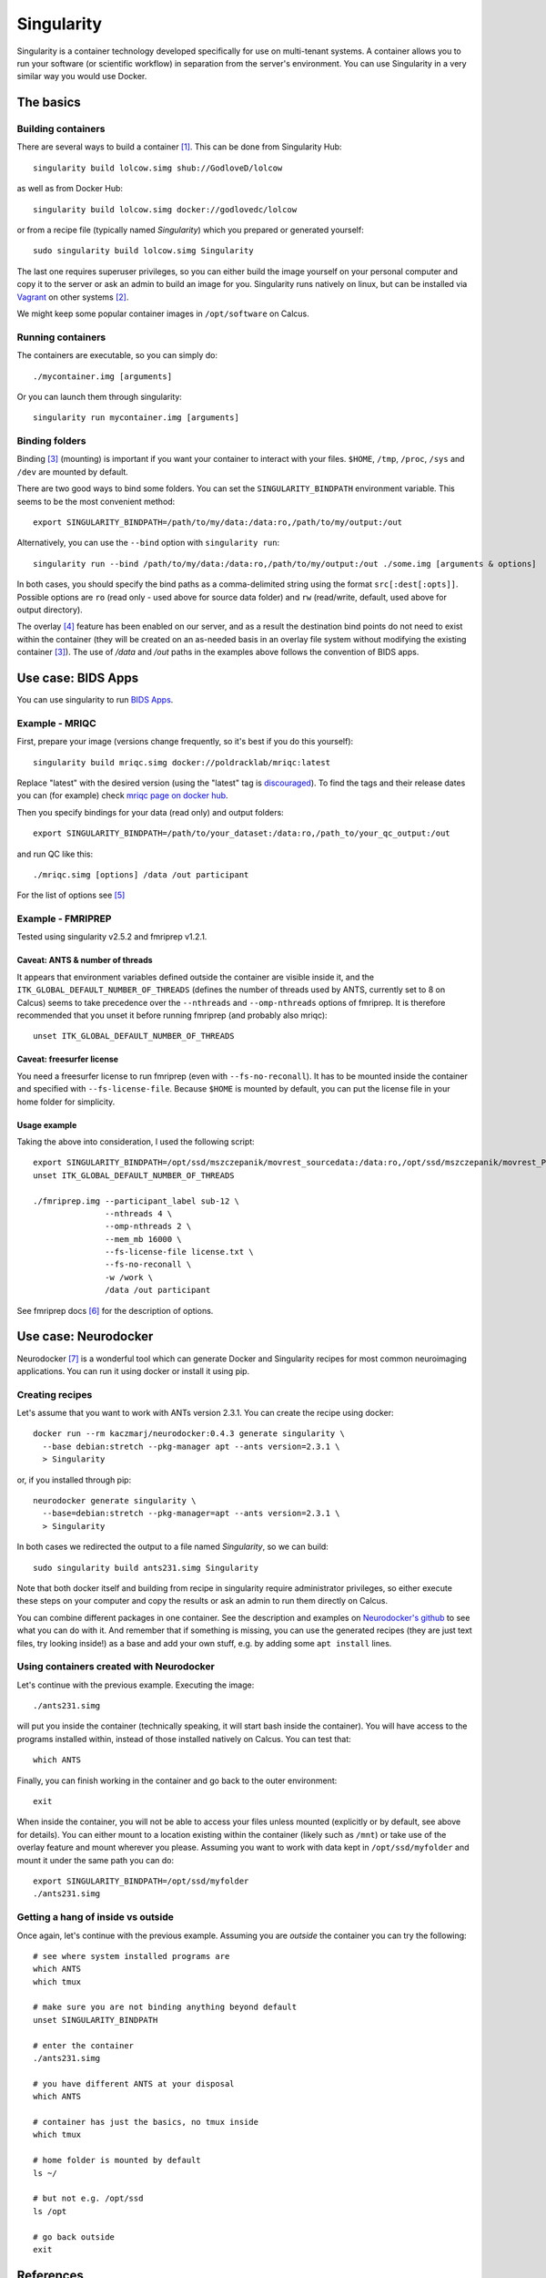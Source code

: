 Singularity
===========

Singularity is a container technology developed specifically for use on multi-tenant systems. A container allows you to run your software (or scientific workflow) in separation from the server's environment. You can use Singularity in a very similar way you would use Docker.

The basics
----------

Building containers
^^^^^^^^^^^^^^^^^^^

There are several ways to build a container [1]_. This can be done from Singularity Hub::

  singularity build lolcow.simg shub://GodloveD/lolcow

as well as from Docker Hub::

  singularity build lolcow.simg docker://godlovedc/lolcow

or from a recipe file (typically named `Singularity`) which you prepared or generated yourself::

  sudo singularity build lolcow.simg Singularity

The last one requires superuser privileges, so you can either build the image yourself on your personal computer and copy it to the server or ask an admin to build an image for you. Singularity runs natively on linux, but can be installed via `Vagrant <https://www.vagrantup.com/>`_ on other systems [2]_.

We might keep some popular container images in ``/opt/software`` on Calcus.

Running containers
^^^^^^^^^^^^^^^^^^

The containers are executable, so you can simply do::

  ./mycontainer.img [arguments]

Or you can launch them through singularity::

  singularity run mycontainer.img [arguments]

Binding folders
^^^^^^^^^^^^^^^

Binding [3]_ (mounting) is important if you want your container to interact with your files. ``$HOME``, ``/tmp``, ``/proc``, ``/sys`` and ``/dev`` are mounted by default.

There are two good ways to bind some folders. You can set the ``SINGULARITY_BINDPATH`` environment variable. This seems to be the most convenient method::

  export SINGULARITY_BINDPATH=/path/to/my/data:/data:ro,/path/to/my/output:/out

Alternatively, you can use the ``--bind`` option with ``singularity run``::

  singularity run --bind /path/to/my/data:/data:ro,/path/to/my/output:/out ./some.img [arguments & options]

In both cases, you should specify the bind paths as a comma-delimited string using the format ``src[:dest[:opts]]``. Possible options are ``ro`` (read only - used above for source data folder) and ``rw`` (read/write, default, used above for output directory).

The overlay [4]_ feature has been enabled on our server, and as a result the destination bind points do not need to exist within the container (they will be created on an as-needed basis in an overlay file system without modifying the existing container [3]_). The use of `/data` and `/out` paths in the examples above follows the convention of BIDS apps.

Use case: BIDS Apps
-------------------

You can use singularity to run `BIDS Apps <http://bids-apps.neuroimaging.io/about/>`_.

Example - MRIQC
^^^^^^^^^^^^^^^^^^

First, prepare your image (versions change frequently, so it's best if you do this yourself)::

  singularity build mriqc.simg docker://poldracklab/mriqc:latest

Replace "latest" with the desired version (using the "latest" tag is `discouraged <https://vsupalov.com/docker-latest-tag/>`_).
To find the tags and their release dates you can (for example) check `mriqc page on docker hub <https://hub.docker.com/r/poldracklab/mriqc/tags>`_.

Then you specify bindings for your data (read only) and output folders::

  export SINGULARITY_BINDPATH=/path/to/your_dataset:/data:ro,/path_to/your_qc_output:/out

and run QC like this::

  ./mriqc.simg [options] /data /out participant

For the list of options see [5]_

Example - FMRIPREP
^^^^^^^^^^^^^^^^^^

Tested using singularity v2.5.2 and fmriprep v1.2.1.

Caveat: ANTS & number of threads
""""""""""""""""""""""""""""""""

It appears that environment variables defined outside the container are visible inside it, and the ``ITK_GLOBAL_DEFAULT_NUMBER_OF_THREADS`` (defines the number of threads used by ANTS, currently set to 8 on Calcus) seems to take precedence over the ``--nthreads`` and ``--omp-nthreads`` options of fmriprep. It is therefore recommended that you unset it before running fmriprep (and probably also mriqc)::

  unset ITK_GLOBAL_DEFAULT_NUMBER_OF_THREADS

Caveat: freesurfer license
""""""""""""""""""""""""""

You need a freesurfer license to run fmriprep (even with ``--fs-no-reconall``). It has to be mounted inside the container and specified with ``--fs-license-file``. Because ``$HOME`` is mounted by default, you can put the license file in your home folder for simplicity.

Usage example
"""""""""""""

Taking the above into consideration, I used the following script::

  export SINGULARITY_BINDPATH=/opt/ssd/mszczepanik/movrest_sourcedata:/data:ro,/opt/ssd/mszczepanik/movrest_PREP:/out,/opt/ssd/mszczepanik/fmriprep_work2:/work
  unset ITK_GLOBAL_DEFAULT_NUMBER_OF_THREADS

  ./fmriprep.img --participant_label sub-12 \
                 --nthreads 4 \
                 --omp-nthreads 2 \
                 --mem_mb 16000 \
                 --fs-license-file license.txt \
                 --fs-no-reconall \
                 -w /work \
                 /data /out participant

See fmriprep docs [6]_ for the description of options.

Use case: Neurodocker
---------------------

Neurodocker [7]_ is a wonderful tool which can generate Docker and Singularity recipes for most common neuroimaging applications. You can run it using docker or install it using pip.

Creating recipes
^^^^^^^^^^^^^^^^

Let's assume that you want to work with ANTs version 2.3.1. You can create the recipe using docker::

  docker run --rm kaczmarj/neurodocker:0.4.3 generate singularity \
    --base debian:stretch --pkg-manager apt --ants version=2.3.1 \
    > Singularity

or, if you installed through pip::

  neurodocker generate singularity \
    --base=debian:stretch --pkg-manager=apt --ants version=2.3.1 \
    > Singularity

In both cases we redirected the output to a file named `Singularity`, so we can build::

  sudo singularity build ants231.simg Singularity

Note that both docker itself and building from recipe in singularity require administrator privileges, so either execute these steps on your computer and copy the results or ask an admin to run them directly on Calcus.

You can combine different packages in one container. See the description and examples on `Neurodocker's github <https://github.com/kaczmarj/neurodocker>`_ to see what you can do with it. And remember that if something is missing, you can use the generated recipes (they are just text files, try looking inside!) as a base and add your own stuff, e.g. by adding some ``apt install`` lines.

Using containers created with Neurodocker
^^^^^^^^^^^^^^^^^^^^^^^^^^^^^^^^^^^^^^^^^

Let's continue with the previous example. Executing the image::

  ./ants231.simg

will put you inside the container (technically speaking, it will start bash inside the container). You will have access to the programs installed within, instead of those installed natively on Calcus. You can test that::

  which ANTS

Finally, you can finish working in the container and go back to the outer environment::

  exit

When inside the container, you will not be able to access your files unless mounted (explicitly or by default, see above for details).
You can either mount to a location existing within the container (likely such as ``/mnt``) or take use of the overlay feature and mount wherever you please. Assuming you want to work with data kept in ``/opt/ssd/myfolder`` and mount it under the same path you can do::

  export SINGULARITY_BINDPATH=/opt/ssd/myfolder
  ./ants231.simg

Getting a hang of inside vs outside
^^^^^^^^^^^^^^^^^^^^^^^^^^^^^^^^^^^

Once again, let's continue with the previous example. Assuming you are `outside` the container you can try the following::

  # see where system installed programs are
  which ANTS
  which tmux

  # make sure you are not binding anything beyond default
  unset SINGULARITY_BINDPATH

  # enter the container
  ./ants231.simg

  # you have different ANTS at your disposal
  which ANTS

  # container has just the basics, no tmux inside
  which tmux

  # home folder is mounted by default
  ls ~/

  # but not e.g. /opt/ssd
  ls /opt

  # go back outside
  exit


References
----------

Singularity

.. [1] `Build a container <https://www.sylabs.io/guides/2.6/user-guide/build_a_container.html>`_ - Singularity 2.6 docs
.. [2] `Installation <https://www.sylabs.io/guides/2.6/user-guide/installation.html>`_ - Singularity 2.6 docs
.. [3] `Bind Paths and Mounts <https://www.sylabs.io/guides/2.6/user-guide/bind_paths_and_mounts.html>`_ - Singularity 2.6 docs
.. [4] https://wiki.archlinux.org/index.php/Overlay_filesystem

Bids Apps

.. [5] `Running mriqc <https://mriqc.readthedocs.io/en/stable/running.html>`_ - mriqc docs
.. [6] `Fmriprep usage <https://fmriprep.readthedocs.io/en/stable/usage.html>`_ - fmriprep docs

Neurodocker

.. [7] https://github.com/kaczmarj/neurodocker
